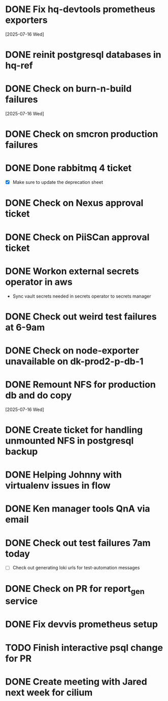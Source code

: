 * DONE Fix hq-devtools prometheus exporters
  SCHEDULED: <2025-07-16 Wed>
  [2025-07-16 Wed]

* DONE reinit postgresql databases in hq-ref
  SCHEDULED: <2025-07-16 Wed> CLOSED: [2025-07-16 Wed 09:36]

* DONE Check on burn-n-build failures 
  SCHEDULED: <2025-07-16 Wed> CLOSED: [2025-07-16 Wed 09:29]
  [2025-07-16 Wed]

* DONE Check on smcron production failures
  SCHEDULED: <2025-07-16 Wed> CLOSED: [2025-07-16 Wed 09:27]

* DONE Done rabbitmq 4 ticket
  SCHEDULED: <2025-07-16 Wed> CLOSED: [2025-07-16 Wed 10:24]
  - [X] Make sure to update the deprecation sheet 

* DONE Check on Nexus approval ticket
  SCHEDULED: <2025-07-16 Wed> CLOSED: [2025-07-16 Wed 09:56]

* DONE Check on PiiSCan approval ticket
  SCHEDULED: <2025-07-16 Wed> CLOSED: [2025-07-16 Wed 09:54]

* DONE Workon external secrets operator in aws
  SCHEDULED: <2025-07-16 Wed> CLOSED: [2025-07-16 Wed 14:33]
  - Sync vault secrets needed in secrets operator to secrets manager

* DONE Check out weird test failures at 6-9am
  SCHEDULED: <2025-07-16 Wed> CLOSED: [2025-07-17 Thu 09:09]

* DONE Check on node-exporter unavailable on dk-prod2-p-db-1
  SCHEDULED: <2025-07-16 Wed> CLOSED: [2025-07-16 Wed 09:54]

* DONE Remount NFS for production db and do copy
  SCHEDULED: <2025-07-16 Wed> CLOSED: [2025-07-16 Wed 11:23]
  [2025-07-16 Wed]

* DONE Create ticket for handling unmounted NFS in postgresql backup
  CLOSED: [2025-07-16 Wed 11:25]

* DONE Helping Johnny with virtualenv issues in flow
  CLOSED: [2025-07-16 Wed 11:21]

* DONE Ken manager tools QnA via email
  SCHEDULED: <2025-07-16 Wed> CLOSED: [2025-07-16 Wed 15:58]

* DONE Check out test failures 7am today
  SCHEDULED: <2025-07-17 Thu> CLOSED: [2025-07-17 Thu 10:32]
  - [ ] Check out generating loki urls for test-automation messages

* DONE Check on PR for report_gen service
  SCHEDULED: <2025-07-16 Wed> CLOSED: [2025-07-17 Thu 09:22]

* DONE Fix devvis prometheus setup
  SCHEDULED: <2025-07-16 Wed> CLOSED: [2025-07-17 Thu 09:13]

* TODO Finish interactive psql change for PR
  SCHEDULED: <2025-07-17 Thu>

* DONE Create meeting with Jared next week for cilium
  SCHEDULED: <2025-07-17 Thu> CLOSED: [2025-07-17 Thu 09:13]
